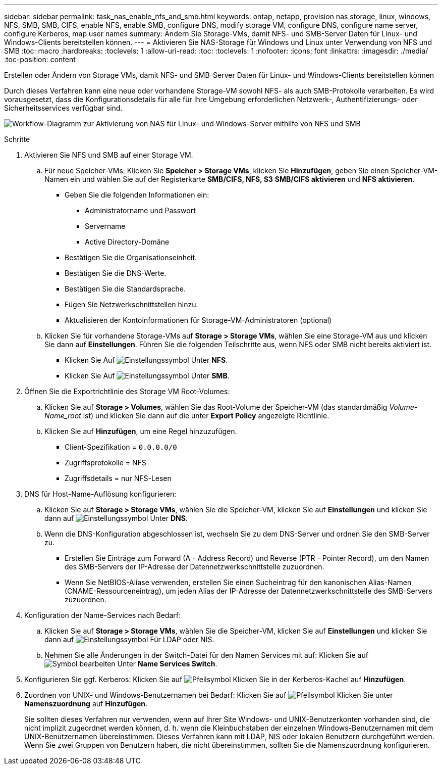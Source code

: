 ---
sidebar: sidebar 
permalink: task_nas_enable_nfs_and_smb.html 
keywords: ontap, netapp, provision nas storage, linux, windows, NFS, SMB, SMB, CIFS, enable NFS, enable SMB, configure DNS, modify storage VM, configure DNS, configure name server, configure Kerberos, map user names 
summary: Ändern Sie Storage-VMs, damit NFS- und SMB-Server Daten für Linux- und Windows-Clients bereitstellen können. 
---
= Aktivieren Sie NAS-Storage für Windows und Linux unter Verwendung von NFS und SMB
:toc: macro
:hardbreaks:
:toclevels: 1
:allow-uri-read: 
:toc: 
:toclevels: 1
:nofooter: 
:icons: font
:linkattrs: 
:imagesdir: ./media/
:toc-position: content


[role="lead"]
Erstellen oder Ändern von Storage VMs, damit NFS- und SMB-Server Daten für Linux- und Windows-Clients bereitstellen können

Durch dieses Verfahren kann eine neue oder vorhandene Storage-VM sowohl NFS- als auch SMB-Protokolle verarbeiten. Es wird vorausgesetzt, dass die Konfigurationsdetails für alle für Ihre Umgebung erforderlichen Netzwerk-, Authentifizierungs- oder Sicherheitsservices verfügbar sind.

image:workflow_nas_enable_nfs_and_smb.gif["Workflow-Diagramm zur Aktivierung von NAS für Linux- und Windows-Server mithilfe von NFS und SMB"]

.Schritte
. Aktivieren Sie NFS und SMB auf einer Storage VM.
+
.. Für neue Speicher-VMs: Klicken Sie *Speicher > Storage VMs*, klicken Sie *Hinzufügen*, geben Sie einen Speicher-VM-Namen ein und wählen Sie auf der Registerkarte *SMB/CIFS, NFS, S3* *SMB/CIFS aktivieren* und *NFS aktivieren*.
+
*** Geben Sie die folgenden Informationen ein:
+
**** Administratorname und Passwort
**** Servername
**** Active Directory-Domäne


*** Bestätigen Sie die Organisationseinheit.
*** Bestätigen Sie die DNS-Werte.
*** Bestätigen Sie die Standardsprache.
*** Fügen Sie Netzwerkschnittstellen hinzu.
*** Aktualisieren der Kontoinformationen für Storage-VM-Administratoren (optional)


.. Klicken Sie für vorhandene Storage-VMs auf *Storage > Storage VMs*, wählen Sie eine Storage-VM aus und klicken Sie dann auf *Einstellungen*. Führen Sie die folgenden Teilschritte aus, wenn NFS oder SMB nicht bereits aktiviert ist.
+
*** Klicken Sie Auf image:icon_gear.gif["Einstellungssymbol"] Unter *NFS*.
*** Klicken Sie Auf image:icon_gear.gif["Einstellungssymbol"] Unter *SMB*.




. Öffnen Sie die Exportrichtlinie des Storage VM Root-Volumes:
+
.. Klicken Sie auf *Storage > Volumes*, wählen Sie das Root-Volume der Speicher-VM (das standardmäßig _Volume-Name_root_ ist) und klicken Sie dann auf die unter *Export Policy* angezeigte Richtlinie.
.. Klicken Sie auf *Hinzufügen*, um eine Regel hinzuzufügen.
+
*** Client-Spezifikation = `0.0.0.0/0`
*** Zugriffsprotokolle = NFS
*** Zugriffsdetails = nur NFS-Lesen




. DNS für Host-Name-Auflösung konfigurieren:
+
.. Klicken Sie auf *Storage > Storage VMs*, wählen Sie die Speicher-VM, klicken Sie auf *Einstellungen* und klicken Sie dann auf image:icon_gear.gif["Einstellungssymbol"] Unter *DNS*.
.. Wenn die DNS-Konfiguration abgeschlossen ist, wechseln Sie zu dem DNS-Server und ordnen Sie den SMB-Server zu.
+
*** Erstellen Sie Einträge zum Forward (A - Address Record) und Reverse (PTR - Pointer Record), um den Namen des SMB-Servers der IP-Adresse der Datennetzwerkschnittstelle zuzuordnen.
*** Wenn Sie NetBIOS-Aliase verwenden, erstellen Sie einen Sucheintrag für den kanonischen Alias-Namen (CNAME-Ressourceneintrag), um jeden Alias der IP-Adresse der Datennetzwerkschnittstelle des SMB-Servers zuzuordnen.




. Konfiguration der Name-Services nach Bedarf:
+
.. Klicken Sie auf *Storage > Storage VMs*, wählen Sie die Speicher-VM, klicken Sie auf *Einstellungen* und klicken Sie dann auf image:icon_gear.gif["Einstellungssymbol"] Für LDAP oder NIS.
.. Nehmen Sie alle Änderungen in der Switch-Datei für den Namen Services mit auf: Klicken Sie auf image:icon_pencil.gif["Symbol bearbeiten"] Unter *Name Services Switch*.


. Konfigurieren Sie ggf. Kerberos: Klicken Sie auf image:icon_arrow.gif["Pfeilsymbol"] Klicken Sie in der Kerberos-Kachel auf *Hinzufügen*.
. Zuordnen von UNIX- und Windows-Benutzernamen bei Bedarf: Klicken Sie auf image:icon_arrow.gif["Pfeilsymbol"] Klicken Sie unter *Namenszuordnung* auf *Hinzufügen*.
+
Sie sollten dieses Verfahren nur verwenden, wenn auf Ihrer Site Windows- und UNIX-Benutzerkonten vorhanden sind, die nicht implizit zugeordnet werden können, d. h. wenn die Kleinbuchstaben der einzelnen Windows-Benutzernamen mit dem UNIX-Benutzernamen übereinstimmen. Dieses Verfahren kann mit LDAP, NIS oder lokalen Benutzern durchgeführt werden. Wenn Sie zwei Gruppen von Benutzern haben, die nicht übereinstimmen, sollten Sie die Namenszuordnung konfigurieren.


